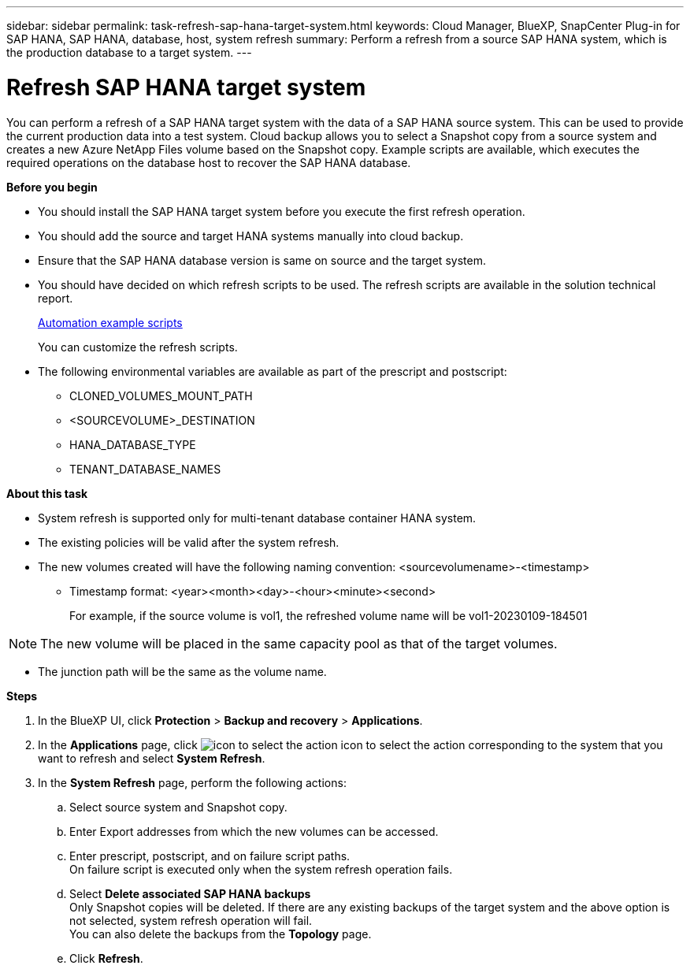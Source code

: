 ---
sidebar: sidebar
permalink: task-refresh-sap-hana-target-system.html
keywords: Cloud Manager, BlueXP, SnapCenter Plug-in for SAP HANA, SAP HANA, database, host, system refresh
summary:  Perform a refresh from a source SAP HANA system, which is the production database to a target system.
---

= Refresh SAP HANA target system 
:hardbreaks:
:nofooter:
:icons: font
:linkattrs:
:imagesdir: ./media/

[.lead]
You can perform a refresh of a SAP HANA target system with the data of a SAP HANA source system. This can be used to provide the current production data into a test system. Cloud backup allows you to select a Snapshot copy from a source system and creates a new Azure NetApp Files volume based on the Snapshot copy. Example scripts are available, which executes the required operations on the database host to recover the SAP HANA database.  

*Before you begin*

* You should install the SAP HANA target system before you execute the first refresh operation.
* You should add the source and target HANA systems manually into cloud backup.
* Ensure that the SAP HANA database version is same on source and the target system.
* You should have decided on which refresh scripts to be used. The refresh scripts are available in the solution technical report.
+
https://docs.netapp.com/us-en/netapp-solutions-sap/lifecycle/sc-copy-clone-automation-example-scripts.html#script-sc-system-refresh-sh[Automation example scripts]
+
You can customize the refresh scripts.
* The following environmental variables are available as part of the prescript and postscript:
** CLONED_VOLUMES_MOUNT_PATH 
** <SOURCEVOLUME>_DESTINATION
** HANA_DATABASE_TYPE 
** TENANT_DATABASE_NAMES 

*About this task*

* System refresh is supported only for multi-tenant database container HANA system.
* The existing policies will be valid after the system refresh. 
* The new volumes created will have the following naming convention: <sourcevolumename>-<timestamp>
** Timestamp format: <year><month><day>-<hour><minute><second>
+
For example, if the source volume is vol1, the refreshed volume name will be vol1-20230109-184501

NOTE: The new volume will be placed in the same capacity pool as that of the target volumes.

* The junction path will be the same as the volume name.

*Steps*

. In the BlueXP UI, click *Protection* > *Backup and recovery* > *Applications*.
. In the *Applications* page, click image:icon-action.png[icon to select the action] icon to select the action corresponding to the system that you want to refresh and select *System Refresh*.
. In the *System Refresh* page, perform the following actions:
.. Select source system and Snapshot copy.
.. Enter Export addresses from which the new volumes can be accessed.
.. Enter prescript, postscript, and on failure script paths.
On failure script is executed only when the system refresh operation fails.
.. Select *Delete associated SAP HANA backups*
Only Snapshot copies will be deleted. If there are any existing backups of the target system and the above option is not selected, system refresh operation will fail.
You can also delete the backups from the *Topology* page.
.. Click *Refresh*.